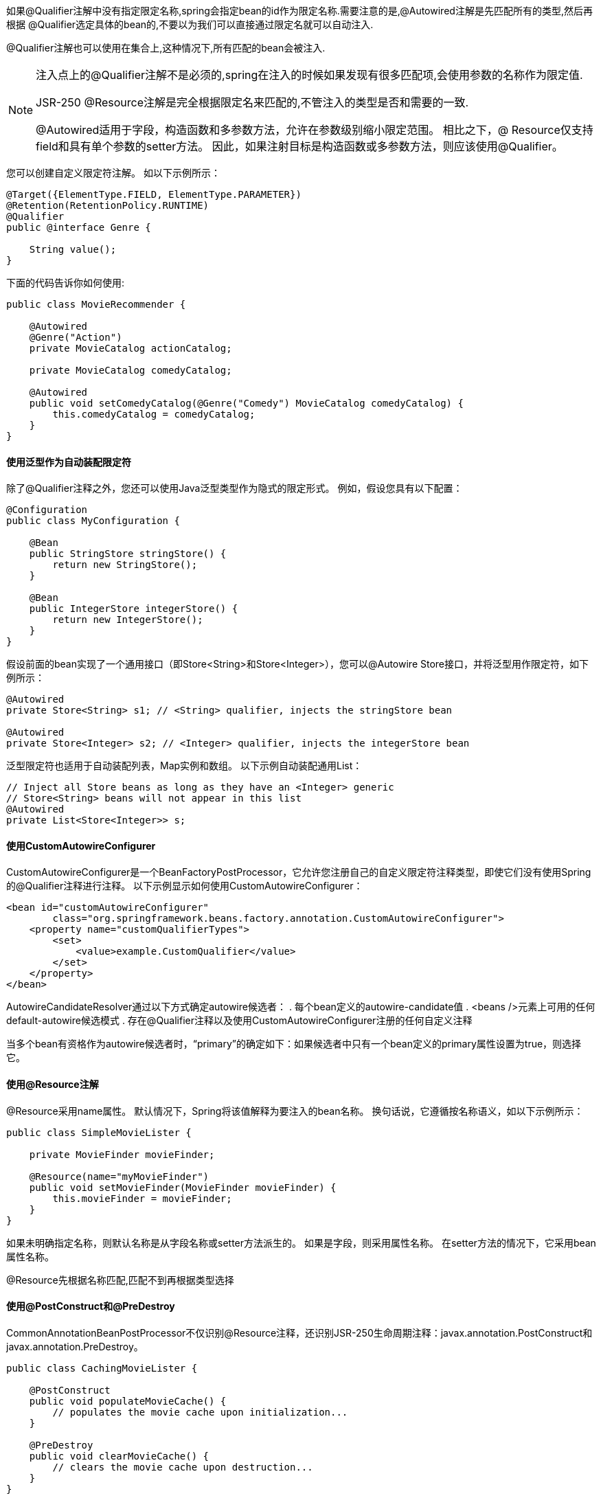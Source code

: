 如果@Qualifier注解中没有指定限定名称,spring会指定bean的id作为限定名称.需要注意的是,@Autowired注解是先匹配所有的类型,然后再根据
@Qualifier选定具体的bean的,不要以为我们可以直接通过限定名就可以自动注入.

@Qualifier注解也可以使用在集合上,这种情况下,所有匹配的bean会被注入.

[NOTE]
====
注入点上的@Qualifier注解不是必须的,spring在注入的时候如果发现有很多匹配项,会使用参数的名称作为限定值.

JSR-250 @Resource注解是完全根据限定名来匹配的,不管注入的类型是否和需要的一致.

@Autowired适用于字段，构造函数和多参数方法，允许在参数级别缩小限定范围。 相比之下，@ Resource仅支持field和具有单个参数的setter方法。 因此，如果注射目标是构造函数或多参数方法，则应该使用@Qualifier。
====

您可以创建自定义限定符注解。 如以下示例所示：
[source,java]
----
@Target({ElementType.FIELD, ElementType.PARAMETER})
@Retention(RetentionPolicy.RUNTIME)
@Qualifier
public @interface Genre {

    String value();
}
----

下面的代码告诉你如何使用:
[source,java]
----
public class MovieRecommender {

    @Autowired
    @Genre("Action")
    private MovieCatalog actionCatalog;

    private MovieCatalog comedyCatalog;

    @Autowired
    public void setComedyCatalog(@Genre("Comedy") MovieCatalog comedyCatalog) {
        this.comedyCatalog = comedyCatalog;
    }
}
----

==== 使用泛型作为自动装配限定符
除了@Qualifier注释之外，您还可以使用Java泛型类型作为隐式的限定形式。 例如，假设您具有以下配置：
[source,java]
----
@Configuration
public class MyConfiguration {

    @Bean
    public StringStore stringStore() {
        return new StringStore();
    }

    @Bean
    public IntegerStore integerStore() {
        return new IntegerStore();
    }
}
----

假设前面的bean实现了一个通用接口（即Store<String>和Store<Integer>），您可以@Autowire Store接口，并将泛型用作限定符，如下例所示：
[source,java]
----
@Autowired
private Store<String> s1; // <String> qualifier, injects the stringStore bean

@Autowired
private Store<Integer> s2; // <Integer> qualifier, injects the integerStore bean
----

泛型限定符也适用于自动装配列表，Map实例和数组。 以下示例自动装配通用List：
[source,java]
----
// Inject all Store beans as long as they have an <Integer> generic
// Store<String> beans will not appear in this list
@Autowired
private List<Store<Integer>> s;
----

==== 使用CustomAutowireConfigurer

CustomAutowireConfigurer是一个BeanFactoryPostProcessor，它允许您注册自己的自定义限定符注释类型，即使它们没有使用Spring的@Qualifier注释进行注释。 以下示例显示如何使用CustomAutowireConfigurer：
[source,java]
----
<bean id="customAutowireConfigurer"
        class="org.springframework.beans.factory.annotation.CustomAutowireConfigurer">
    <property name="customQualifierTypes">
        <set>
            <value>example.CustomQualifier</value>
        </set>
    </property>
</bean>
----
AutowireCandidateResolver通过以下方式确定autowire候选者：
. 每个bean定义的autowire-candidate值
. <beans />元素上可用的任何default-autowire候选模式
. 存在@Qualifier注释以及使用CustomAutowireConfigurer注册的任何自定义注释

当多个bean有资格作为autowire候选者时，“primary”的确定如下：如果候选者中只有一个bean定义的primary属性设置为true，则选择它。

==== 使用@Resource注解

@Resource采用name属性。 默认情况下，Spring将该值解释为要注入的bean名称。 换句话说，它遵循按名称语义，如以下示例所示：
[source,java]
----
public class SimpleMovieLister {

    private MovieFinder movieFinder;

    @Resource(name="myMovieFinder")
    public void setMovieFinder(MovieFinder movieFinder) {
        this.movieFinder = movieFinder;
    }
}
----
如果未明确指定名称，则默认名称是从字段名称或setter方法派生的。 如果是字段，则采用属性名称。 在setter方法的情况下，它采用bean属性名称。

@Resource先根据名称匹配,匹配不到再根据类型选择

==== 使用@PostConstruct和@PreDestroy

CommonAnnotationBeanPostProcessor不仅识别@Resource注释，还识别JSR-250生命周期注释：javax.annotation.PostConstruct和javax.annotation.PreDestroy。
[source,java]
----
public class CachingMovieLister {

    @PostConstruct
    public void populateMovieCache() {
        // populates the movie cache upon initialization...
    }

    @PreDestroy
    public void clearMovieCache() {
        // clears the movie cache upon destruction...
    }
}
----

NOTE: 与@Resource一样，@ PostConstruct和@PreDestroy注释类型是JDK 6到8的标准Java库的一部分。但是，整个javax.annotation包再JDK 9中的核心Java模块分离，最终在JDK 11中删除 如果需要，现在需要通过Maven Central获取javax.annotation-api工件，只需像任何其他库一样添加到应用程序的类路径中。


=== 类路径扫描和组件管理

==== @Component

@Component 是任何Spring管理组件的通用构造型。 @Repository ， @Service 和 @Controller 是 @Component的特例化,作用是一样的,之所以这么做,是为了更好的区分组件.


==== 使用元注解和注解组合

Spring提供的许多注解都可以在您自己的代码中用作元注解。 元注解是可以应用于另一个注解的注解。 例如，前面提到的@Service注解是使用@Component进行元注解的，如下例所示：
[source,java]
----
@Target(ElementType.TYPE)
@Retention(RetentionPolicy.RUNTIME)
@Documented
@Component
public @interface Service {

    // ....
}
----

您还可以创建“组合注释”。 例如，Spring MVC的@RestController注释由@Controller和@ResponseBody组成。

此外，组合注解可以选择从元注解重新声明属性以允许自定义。 当您只想公开元注解属性的子集时，这可能特别有用。 例如，Spring的@SessionScope注释将范围名称硬编码到session，但仍允许自定义proxyMode。 以下清单显示了SessionScope批注的定义：
[source,java]
----
@Target({ElementType.TYPE, ElementType.METHOD})
@Retention(RetentionPolicy.RUNTIME)
@Documented
@Scope(WebApplicationContext.SCOPE_SESSION)
public @interface SessionScope {

    /**
     * Alias for {@link Scope#proxyMode}.
     * <p>Defaults to {@link ScopedProxyMode#TARGET_CLASS}.
     */
    @AliasFor(annotation = Scope.class)
    ScopedProxyMode proxyMode() default ScopedProxyMode.TARGET_CLASS;

}
----

==== 自动检测类并注册成Bean

spring可以自动检测被这些注解批注的类,并注册成容器管理的bean,例如:
[source,java]
----
@Service
public class SimpleMovieLister {

    private MovieFinder movieFinder;

    @Autowired
    public SimpleMovieLister(MovieFinder movieFinder) {
        this.movieFinder = movieFinder;
    }
}
----

[source,java]
----
@Repository
public class JpaMovieFinder implements MovieFinder {
    // implementation elided for clarity
}
----

要自动检测这些类并注册相应的bean，需要将@ComponentScan添加到@Configuration类，其中basePackages属性指定两个类(上述)的公共父包。 （或者是父包的逗号或分号或空格分隔列表。）
[source,java]
----
@Configuration
@ComponentScan(basePackages = "org.example")
public class AppConfig  {
    ...
}
----

此外，使用component-scan元素时，将隐式包含AutowiredAnnotationBeanPostProcessor和CommonAnnotationBeanPostProcessor。

==== 使用过滤器自定义扫描

默认情况下，使用@Component，@ Repository，@ Service，@ Controller注释的类或者基于上面的注解扩展的注解会被扫描然后注册成备案。 但是，您可以通过应用自定义筛选器来修改和扩展此行为。@ComponentScan注释的includeFilters或excludeFilters参数来包含和排除. 每个filter元素都需要type和expression属性。 下表介绍了筛选选项：

|===
|类型|示例表达式|描述

|annotation (default)|org.example.SomeAnnotation|出现在目标类上的注解
|assignable|org.example.SomeClass|
|aspectj|org.example..*Service+|
|regex|org\.example\.Default.*|
|custom|org.example.MyTypeFilter|

|===

[source,java]
----
@Configuration
@ComponentScan(basePackages = "org.example",
        includeFilters = @Filter(type = FilterType.REGEX, pattern = ".*Stub.*Repository"),
        excludeFilters = @Filter(Repository.class))
public class AppConfig {
    ...
}
----

==== 在组件中定义Bean元数据

Spring组件还可以向容器提供bean定义元数据。 您可以使用@Bean注释来执行此操作。 以下示例显示了如何执行此操作：
[source,java]
----
@Component
public class FactoryMethodComponent {

    @Bean
    @Qualifier("public")
    public TestBean publicInstance() {
        return new TestBean("publicInstance");
    }

    public void doWork() {
        // Component method implementation omitted
    }
}
----

[source,java]
----
@Component
public class FactoryMethodComponent {

    private static int i;

    @Bean
    @Qualifier("public")
    public TestBean publicInstance() {
        return new TestBean("publicInstance");
    }

    // use of a custom qualifier and autowiring of method parameters
    @Bean
    protected TestBean protectedInstance(
            @Qualifier("public") TestBean spouse,
            @Value("#{privateInstance.age}") String country) {
        TestBean tb = new TestBean("protectedInstance", 1);
        tb.setSpouse(spouse);
        tb.setCountry(country);
        return tb;
    }

    @Bean
    private TestBean privateInstance() {
        return new TestBean("privateInstance", i++);
    }

    @Bean
    @RequestScope
    public TestBean requestScopedInstance() {
        return new TestBean("requestScopedInstance", 3);
    }
}
----

==== 被扫描到的备案的命名规范

当组件被扫描到后,注册到bean容器中的名称有BeanNameGenerator 策略提供支持,默认情况下,@Component, @Repository, @Service和 @Controller注解都受此规范约束.我们通过列子来做说明:
[source,java]
----
@Repository
public class MovieFinderImpl implements MovieFinder {
    // ...
}
----
生成的bean名称是类名名称,但是首字母小写,例如上面的类生成的bean名称是movieFinderImpl

我们可以在注解上自定义该名称,例如:
[source,java]
----
@Service("myMovieLister")
public class SimpleMovieLister {
    // ...
}
----

[NOTE]
====
如果您不想依赖默认的bean命名策略，则可以提供自定义bean命名策略。 首先，实现BeanNameGenerator接口，并确保包含默认的无参数构造函数。 然后，在配置扫描程序时提供完全限定的类名，如以下示例注释和bean定义所示：

[source,java]
----
@Configuration
@ComponentScan(basePackages = "org.example", nameGenerator = MyNameGenerator.class)
public class AppConfig {
    ...
}
----
====

需要注意的是,如果两个类的名称相同,spring容器在注入的时候就会出错,你可以通过注解分别给两个类指定不同的bean名称来避免

==== 给自动扫描的注解指定scope

与Spring管理的组件一样，自动检测组件的默认和最常见的范围是 `singleton`。 但是，有时您需要一个可由@Scope注解指定的不同范围。 您可以在注释中提供范围的名称，如以下示例所示：
[source,java]
----
@Scope("prototype")
@Repository
public class MovieFinderImpl implements MovieFinder {
    // ...
}
----

[NOTE]
====
要为范围解析提供自定义策略而不是依赖基于注释的方法，可以实现ScopeMetadataResolver接口。 请确保包含默认的无参数构造函数。 然后，您可以在配置扫描程序时提供完全限定的类名，因为以下注释和bean定义示例显示：
[source,java]
----
@Configuration
@ComponentScan(basePackages = "org.example", scopeResolver = MyScopeResolver.class)
public class AppConfig {
    ...
}
----
====

使用某些非单例作用域时，可能需要为作用域对象生成代理。 component-scan元素上提供了scoped-proxy属性。 三个可能的值是：no，interfaces和targetClass。 例如，以下配置是标准的JDK动态代理：
[source,java]
----
@Configuration
@ComponentScan(basePackages = "org.example", scopedProxy = ScopedProxyMode.INTERFACES)
public class AppConfig {
    ...
}
----

====  给自动扫描的bean提供Qualifier

[source,java]
----
@Component
@Qualifier("Action")
public class ActionMovieCatalog implements MovieCatalog {
    // ...
}
@Component
@Genre("Action")
public class ActionMovieCatalog implements MovieCatalog {
    // ...
}
@Component
@Offline
public class CachingMovieCatalog implements MovieCatalog {
    // ...
}
----

==== 生产候选组价的索引

虽然类路径扫描速度非常快，但可以通过在编译时创建候选的静态列表来提高大型应用程序的启动性能。 在此模式下，所有作为组件扫描目标的模块都必须使用此机制。

使用该特性,需要添加依赖:

.maven
[source,xml]
----
<dependencies>
    <dependency>
        <groupId>org.springframework</groupId>
        <artifactId>spring-context-indexer</artifactId>
        <version>5.1.9.RELEASE</version>
        <optional>true</optional>
    </dependency>
</dependencies>
----

.gradle
[source,shell]
----
dependencies {
    annotationProcessor "org.springframework:spring-context-indexer:5.1.9.RELEASE"
}
----


该过程生成的索引文件,包含在jar文件中的META-INF/spring.components文件。

NOTE:在类路径上找到META-INF/spring.components时，将自动启用索引。 如果索引部分可用于某些库（或用例）但无法为整个应用程序构建，则可以通过将spring.index.ignore设置true,回退到常规类路径.

=== 使用JSR 330标准注解

要使用这些注解,需要先引入jar包:
[source,java]
----
<dependency>
    <groupId>javax.inject</groupId>
    <artifactId>javax.inject</artifactId>
    <version>1</version>
</dependency>
----

==== 使用@Inject和@Named进行依赖注入

除了使用@Autowired,你还可以使用@javax.inject.Inject进行依赖注入,例如:
[source,java]
----
import javax.inject.Inject;

public class SimpleMovieLister {

    private MovieFinder movieFinder;

    @Inject
    public void setMovieFinder(MovieFinder movieFinder) {
        this.movieFinder = movieFinder;
    }

    public void listMovies() {
        this.movieFinder.findMovies(...);
        ...
    }
}
----

你可以使用@Inject在字段级别,方法级别,构造参数级别.此外，您可以将注入点声明为Provider，允许按需访问较短范围的bean或通过Provider.get（）调用对其他bean的延迟访问。 以下示例提供了上述示例的变体：
[source,java]
----
import javax.inject.Inject;
import javax.inject.Provider;

public class SimpleMovieLister {

    private Provider<MovieFinder> movieFinder;

    @Inject
    public void setMovieFinder(Provider<MovieFinder> movieFinder) {
        this.movieFinder = movieFinder;
    }

    public void listMovies() {
        this.movieFinder.get().findMovies(...);
        ...
    }
}
----

如果你想为注入的依赖指定限定名称,你应该使用@Name注解,例如:
[source,java]
----
import javax.inject.Inject;
import javax.inject.Named;

public class SimpleMovieLister {

    private MovieFinder movieFinder;

    @Inject
    public void setMovieFinder(@Named("main") MovieFinder movieFinder) {
        this.movieFinder = movieFinder;
    }

    // ...
}
----

与@Autowired一样，@ Inject也可以与java.util.Optional或@Nullable一起使用。 这在这里更适用，因为@Inject没有必需的属性。 以下一对示例显示了如何使用@Inject和@Nullable：
[source,java]
----
public class SimpleMovieLister {

    @Inject
    public void setMovieFinder(Optional<MovieFinder> movieFinder) {
        ...
    }
}
----

[source,java]
----
public class SimpleMovieLister {

    @Inject
    public void setMovieFinder(@Nullable MovieFinder movieFinder) {
        ...
    }
}
----

==== @Named and @ManagedBean:等价于@Component注解
[source,java]
----
import javax.inject.Inject;
import javax.inject.Named;

@Named("movieListener")  // @ManagedBean("movieListener") could be used as well
public class SimpleMovieLister {

    private MovieFinder movieFinder;

    @Inject
    public void setMovieFinder(MovieFinder movieFinder) {
        this.movieFinder = movieFinder;
    }

    // ...
}
----

在不指定组件名称的情况下使用@Component是很常见的。 @Named可以以类似的方式使用，如下例所示：
[source,java]
----
import javax.inject.Inject;
import javax.inject.Named;

@Named
public class SimpleMovieLister {

    private MovieFinder movieFinder;

    @Inject
    public void setMovieFinder(MovieFinder movieFinder) {
        this.movieFinder = movieFinder;
    }

    // ...
}
----

使用@Named或@ManagedBean时，可以使用与使用Spring注释时完全相同的方式使用组件扫描，如以下示例所示：
[source,java]
----
@Configuration
@ComponentScan(basePackages = "org.example")
public class AppConfig  {
    ...
}
----

==== JSR-330注解的局限性

|===
|spring注解|jdk注解|局限

|@Autowired|@Inject|@Inject注解没有required属性,可以通过使用java8的Optional代替
|@Component|@Named / @ManagedBean|不能用于注解组合
|@Scope("singleton")|@Singleton|JSR303默认的scope是prototype,为了与spring保持一致,spring应用中默认是单例
|@Qualifier|@Qualifier / @Named|javax.inject.Qualifier只是构建自定义限定符的元注释。 具体字符串限定符（如Spring的带有值的@Qualifier）可以通过javax.inject.Named关联。
|@Value|-|
|@Required|-|
|@Lazy|-|
|ObjectFactory|Provider|javax.inject.Provider是Spring的ObjectFactory的直接替代品，只有更短的get（）方法名称。 它也可以与Spring的@Autowired结合使用，也可以与非注释的构造函数和setter方法结合使用。

|===

=== 基于java代码的容器配置

==== @Bean和@Configuration

@Bean注解的方法主要用来构建spring容器管理的bean,可以在该方法内配置化bean.被bean注释的方法所在的类可以被@Component注解,但是一般是被@Configuration注解.

@Configuration注解来用来表明该类是配置类,此外，@Configuration类允许通过调用同一个类中的其他@Bean方法来定义bean间依赖关系。下面是一个简单的例子:
[source,java]
----
@Configuration
public class AppConfig {

    @Bean
    public MyService myService() {
        return new MyServiceImpl();
    }
}
----

.Full @Configuration vs “lite” @Bean mode?
****
如果@Bean注解的方法所在类没有被@Configuration注解,被称为 `lite模式`, 例如声明在@Component注解的类.这种模式下,不能使用@Bean注解的方法作为依赖

在常见的场景中，@Bean方法将在@Configuration类中声明，确保始终使用“full”模式，并因此将交叉方法引用重定向到容器的生命周期管理。 这可以防止通过常规Java调用意外地调用相同的@Bean方法，这有助于减少在“lite”模式下操作时难以跟踪的细微错误。
****

==== 使用AnnotationConfigApplicationContext实例化容器

这个多功能的ApplicationContext实现不仅能够接受@Configuration类作为输入，还能接受使用JSR-330元数据注解和@Component注解的类。

当@Configuration类作为输入提供时，@ Consfiguration类本身被注册为bean定义，并且类中所有声明的@Bean方法也被注册为bean定义。

当提供@Component和JSR-330类时，它们被注册为bean定义，并且假设该类的实例需要依赖注入。


===== 简单的使用
[source,java]
----
public static void main(String[] args) {
    ApplicationContext ctx = new AnnotationConfigApplicationContext(AppConfig.class);
    MyService myService = ctx.getBean(MyService.class);
    myService.doStuff();
}
----

如前所述，AnnotationConfigApplicationContext不限于使用@Configuration类。 任何@Component或JSR-330带注释的类都可以作为输入提供给构造函数，如以下示例所示：
[source,java]
----
public static void main(String[] args) {
    ApplicationContext ctx = new AnnotationConfigApplicationContext(MyServiceImpl.class, Dependency1.class, Dependency2.class);
    MyService myService = ctx.getBean(MyService.class);
    myService.doStuff();
}
----

===== 使用register(Class<?>…​)构建容器

您可以使用no-arg构造函数实例化AnnotationConfigApplicationContext，然后使用register（）方法对其进行配置。 在以编程方式构建AnnotationConfigApplicationContext时，此方法特别有用。 以下示例显示了如何执行此操作：
[source,java]
----
public static void main(String[] args) {
    AnnotationConfigApplicationContext ctx = new AnnotationConfigApplicationContext();
    ctx.register(AppConfig.class, OtherConfig.class);
    ctx.register(AdditionalConfig.class);
    ctx.refresh();
    MyService myService = ctx.getBean(MyService.class);
    myService.doStuff();
}
----

===== 使用scan(String…​)启用组件扫描
[source,java]
----
public static void main(String[] args) {
    AnnotationConfigApplicationContext ctx = new AnnotationConfigApplicationContext();
    ctx.scan("com.acme");
    ctx.refresh();
    MyService myService = ctx.getBean(MyService.class);
}
----

===== 使用AnnotationConfigWebApplicationContext开启web支持
AnnotationConfigWebApplicationContext提供了对web的支持,配置Spring ContextLoaderListener servlet侦听器，Spring MVC DispatcherServlet等时，可以使用此实现。 以下web.xml代码段配置典型的Spring MVC Web应用程序（请注意contextClass context-param和init-param的使用）：
[source,xml]
----
<web-app>
    <!-- Configure ContextLoaderListener to use AnnotationConfigWebApplicationContext
        instead of the default XmlWebApplicationContext -->
    <context-param>
        <param-name>contextClass</param-name>
        <param-value>
            org.springframework.web.context.support.AnnotationConfigWebApplicationContext
        </param-value>
    </context-param>

    <!-- Configuration locations must consist of one or more comma- or space-delimited
        fully-qualified @Configuration classes. Fully-qualified packages may also be
        specified for component-scanning -->
    <context-param>
        <param-name>contextConfigLocation</param-name>
        <param-value>com.acme.AppConfig</param-value>
    </context-param>

    <!-- Bootstrap the root application context as usual using ContextLoaderListener -->
    <listener>
        <listener-class>org.springframework.web.context.ContextLoaderListener</listener-class>
    </listener>

    <!-- Declare a Spring MVC DispatcherServlet as usual -->
    <servlet>
        <servlet-name>dispatcher</servlet-name>
        <servlet-class>org.springframework.web.servlet.DispatcherServlet</servlet-class>
        <!-- Configure DispatcherServlet to use AnnotationConfigWebApplicationContext
            instead of the default XmlWebApplicationContext -->
        <init-param>
            <param-name>contextClass</param-name>
            <param-value>
                org.springframework.web.context.support.AnnotationConfigWebApplicationContext
            </param-value>
        </init-param>
        <!-- Again, config locations must consist of one or more comma- or space-delimited
            and fully-qualified @Configuration classes -->
        <init-param>
            <param-name>contextConfigLocation</param-name>
            <param-value>com.acme.web.MvcConfig</param-value>
        </init-param>
    </servlet>

    <!-- map all requests for /app/* to the dispatcher servlet -->
    <servlet-mapping>
        <servlet-name>dispatcher</servlet-name>
        <url-pattern>/app/*</url-pattern>
    </servlet-mapping>
</web-app>
----

==== 使用@Bean注解

===== 声明bean

要声明bean，可以使用@Bean批注对方法进行批注。 方法的返回值是注册bean的类型。 默认情况下，bean名称与方法名称相同。 以下示例显示了@Bean方法声明：
[source,java]
----
@Configuration
public class AppConfig {

    @Bean
    public TransferServiceImpl transferService() {
        return new TransferServiceImpl();
    }
}
----

===== bean依赖

@ Bean-annotated方法可以有任意数量的参数来描述构建该bean所需的依赖项。 例如，如果我们的TransferService需要AccountRepository，我们可以使用方法参数来实现该依赖关系，如以下示例所示：
[source,java]
----
@Configuration
public class AppConfig {

    @Bean
    public TransferService transferService(AccountRepository accountRepository) {
        return new TransferServiceImpl(accountRepository);
    }
}
----


===== 生命周期回调

[source,java]
----
public class BeanOne {

    public void init() {
        // initialization logic
    }
}

public class BeanTwo {

    public void cleanup() {
        // destruction logic
    }
}

@Configuration
public class AppConfig {

    @Bean(initMethod = "init")
    public BeanOne beanOne() {
        return new BeanOne();
    }

    @Bean(destroyMethod = "cleanup")
    public BeanTwo beanTwo() {
        return new BeanTwo();
    }
}

----

对于前面注释中上面示例中的BeanOne，在构造期间直接调用init（）方法同样有效，如下例所示：
[source,java]
----
@Configuration
public class AppConfig {

    @Bean
    public BeanOne beanOne() {
        BeanOne beanOne = new BeanOne();
        beanOne.init();
        return beanOne;
    }

    // ...
}
----

===== 指定bean的scope

默认范围是单例，但您可以使用@Scope批注覆盖它，如以下示例所示：
[source,java]
----
@Configuration
public class MyConfiguration {

    @Bean
    @Scope("prototype")
    public Encryptor encryptor() {
        // ...
    }
}
----

使用@Scope上的proxyMode属性可以设置代理模式。 默认值为无代理（ScopedProxyMode.NO），但您可以指定ScopedProxyMode.TARGET_CLASS或ScopedProxyMode.INTERFACES。

===== 自定义bean的名称

默认情况下，配置类使用@Bean方法的名称作为结果bean的名称。 但是，可以使用name属性覆盖此功能，如以下示例所示：
[source,java]
----
@Configuration
public class AppConfig {

    @Bean(name = "myThing")
    public Thing thing() {
        return new Thing();
    }
}
----

===== bean别名
正如Naming Beans中所讨论的，有时需要为单个bean提供多个名称，也称为bean别名。 @Bean批注的name属性为此接受String数组。 以下示例显示如何为bean设置多个别名：
[source,java]
----
@Configuration
public class AppConfig {

    @Bean({"dataSource", "subsystemA-dataSource", "subsystemB-dataSource"})
    public DataSource dataSource() {
        // instantiate, configure and return DataSource bean...
    }
}
----

===== Bean 描述
有时，提供更详细的bean文本描述会很有帮助。 当bean（可能通过JMX）进行监视时，这可能特别有用。
[source,java]
----
@Configuration
public class AppConfig {

    @Bean
    @Description("Provides a basic example of a bean")
    public Thing thing() {
        return new Thing();
    }
}
----

==== 使用@Configuration注解

===== bean依赖
当bean彼此依赖时，表达该依赖关系就像让一个bean方法调用另一个bean一样简单，如下例所示：
[source,java]
----
@Configuration
public class AppConfig {

    @Bean
    public BeanOne beanOne() {
        return new BeanOne(beanTwo());
    }

    @Bean
    public BeanTwo beanTwo() {
        return new BeanTwo();
    }
}
----

===== Lookup Method Injection

Lookup Method Injection是一项很少使用的高级功能,一般用于一个单例bean依赖多例bean.我们来看使用示例:
[source,java]
----
public abstract class CommandManager {
    public Object process(Object commandState) {
        // grab a new instance of the appropriate Command interface
        Command command = createCommand();
        // set the state on the (hopefully brand new) Command instance
        command.setState(commandState);
        return command.execute();
    }

    // okay... but where is the implementation of this method?
    protected abstract Command createCommand();
}
----

通过使用Java配置，您可以创建CommandManager的子类，其中抽象的createCommand（）方法被覆盖，以便查找新的（原型）命令对象。 以下示例显示了如何执行此操作：
[source,java]
----
@Bean
@Scope("prototype")
public AsyncCommand asyncCommand() {
    AsyncCommand command = new AsyncCommand();
    // inject dependencies here as required
    return command;
}

@Bean
public CommandManager commandManager() {
    // return new anonymous implementation of CommandManager with createCommand()
    // overridden to return a new prototype Command object
    return new CommandManager() {
        protected Command createCommand() {
            return asyncCommand();
        }
    }
}
----

===== 有关基于Java的配置如何在内部工作的更多信息
[source,java]
----
@Configuration
public class AppConfig {

    @Bean
    public ClientService clientService1() {
        ClientServiceImpl clientService = new ClientServiceImpl();
        clientService.setClientDao(clientDao());
        return clientService;
    }

    @Bean
    public ClientService clientService2() {
        ClientServiceImpl clientService = new ClientServiceImpl();
        clientService.setClientDao(clientDao());
        return clientService;
    }

    @Bean
    public ClientDao clientDao() {<1>
        return new ClientDaoImpl();
    }
}
----

<1> 只会被调用一次

==== 配置的组合使用

===== 使用@Import注解

就像在Spring XML文件中使用<import />元素来帮助模块化配置一样，@ Immort注释允许从另一个配置类加载@Bean定义，如下例所示：
[source,java]
----
@Configuration
public class ConfigA {

    @Bean
    public A a() {
        return new A();
    }
}

@Configuration
@Import(ConfigA.class)
public class ConfigB {

    @Bean
    public B b() {
        return new B();
    }
}
----
现在，在实例化上下文时，不需要同时指定ConfigA.class和ConfigB.class，只需要显式提供ConfigB，如下例所示：
[source,java]
----
public static void main(String[] args) {
    ApplicationContext ctx = new AnnotationConfigApplicationContext(ConfigB.class);

    // now both beans A and B will be available...
    A a = ctx.getBean(A.class);
    B b = ctx.getBean(B.class);
}
----

NOTE: 从Spring Framework 4.2开始，@ Immort还支持引用常规组件类，类似于AnnotationConfigApplicationContext.register方法。 如果要避免组件扫描，这一点特别有用，可以使用一些配置类作为明确定义所有组件的入口点。

前面的例子有效，但很简单。 在大多数实际情况中，bean跨配置类彼此依赖。 使用XML时，这不是问题，因为不涉及编译器，您可以声明ref =“someBean”。 使用@Configuration类时，Java编译器会对配置模型施加约束，因为对其他bean的引用必须是有效的Java语法。

幸运的是，解决这个问题很简单。 正如我们已经讨论过的，@ Bean方法可以有任意数量的参数来描述bean的依赖关系。 考虑以下更多真实场景，其中包含几个@Configuration类，每个类都依赖于在其他类中声明的bean：
[source,java]
----
@Configuration
public class ServiceConfig {

    @Bean
    public TransferService transferService(AccountRepository accountRepository) {
        return new TransferServiceImpl(accountRepository);
    }
}

@Configuration
public class RepositoryConfig {

    @Bean
    public AccountRepository accountRepository(DataSource dataSource) {
        return new JdbcAccountRepository(dataSource);
    }
}

@Configuration
@Import({ServiceConfig.class, RepositoryConfig.class})
public class SystemTestConfig {

    @Bean
    public DataSource dataSource() {
        // return new DataSource
    }
}

public static void main(String[] args) {
    ApplicationContext ctx = new AnnotationConfigApplicationContext(SystemTestConfig.class);
    // everything wires up across configuration classes...
    TransferService transferService = ctx.getBean(TransferService.class);
    transferService.transfer(100.00, "A123", "C456");
}
----

还有另一种方法可以达到相同的效果。 请记住，@ Configuration类最终只是容器中的另一个bean：这意味着它们可以利用@Autowired和@Value注入以及与任何其他bean相同的其他功能。如下面的例子:
[source,java]
----
@Configuration
public class ServiceConfig {

    @Autowired
    private AccountRepository accountRepository;

    @Bean
    public TransferService transferService() {
        return new TransferServiceImpl(accountRepository);
    }
}

@Configuration
public class RepositoryConfig {

    private final DataSource dataSource;

    @Autowired
    public RepositoryConfig(DataSource dataSource) {
        this.dataSource = dataSource;
    }

    @Bean
    public AccountRepository accountRepository() {
        return new JdbcAccountRepository(dataSource);
    }
}

@Configuration
@Import({ServiceConfig.class, RepositoryConfig.class})
public class SystemTestConfig {

    @Bean
    public DataSource dataSource() {
        // return new DataSource
    }
}

public static void main(String[] args) {
    ApplicationContext ctx = new AnnotationConfigApplicationContext(SystemTestConfig.class);
    // everything wires up across configuration classes...
    TransferService transferService = ctx.getBean(TransferService.class);
    transferService.transfer(100.00, "A123", "C456");
}
----

在前面的场景中，使用@Autowired可以很好地工作并提供所需的模块化，但确定声明自动装配的bean定义的确切位置仍然有些模棱两可。 例如，作为一名查看ServiceConfig的开发人员，您如何确切地知道@Autowired AccountRepository bean的声明位置？
[source,java]
----
@Configuration
public class ServiceConfig {

    @Autowired
    private RepositoryConfig repositoryConfig;

    @Bean
    public TransferService transferService() {
        // navigate 'through' the config class to the @Bean method!
        return new TransferServiceImpl(repositoryConfig.accountRepository());
    }
}
----

在前面的情况中，定义AccountRepository是完全明确的。 但是，ServiceConfig现在与RepositoryConfig紧密耦合。 通过使用基于接口的或基于类的抽象@Configuration类，可以在某种程度上减轻这种紧密耦合。 请考虑以下示例：
[source,java]
----
@Configuration
public class ServiceConfig {

    @Autowired
    private RepositoryConfig repositoryConfig;

    @Bean
    public TransferService transferService() {
        return new TransferServiceImpl(repositoryConfig.accountRepository());
    }
}

@Configuration
public interface RepositoryConfig {

    @Bean
    AccountRepository accountRepository();
}

@Configuration
public class DefaultRepositoryConfig implements RepositoryConfig {

    @Bean
    public AccountRepository accountRepository() {
        return new JdbcAccountRepository(...);
    }
}

@Configuration
@Import({ServiceConfig.class, DefaultRepositoryConfig.class})  // import the concrete config!
public class SystemTestConfig {

    @Bean
    public DataSource dataSource() {
        // return DataSource
    }

}

public static void main(String[] args) {
    ApplicationContext ctx = new AnnotationConfigApplicationContext(SystemTestConfig.class);
    TransferService transferService = ctx.getBean(TransferService.class);
    transferService.transfer(100.00, "A123", "C456");
}
----

===== 有条件地包含@Configuration类或@Bean方法

有的时候，有条件地启用或禁用完整的@Configuration类甚至单个@Bean方法通常很有用。 一个常见的例子是，使用@Profile注释来激活bean。

@Profile注释实际上是通过使用更灵活的注释@Conditional实现的。 @Conditional注释表示在注册@Bean之前应该参考特定org.springframework.context.annotation.Condition的实现。

Condition接口的实现提供了一个返回true或false的matches（...）方法。 例如，以下列表显示了用于@Profile的实际Condition实现：
[source,java]
----
@Override
public boolean matches(ConditionContext context, AnnotatedTypeMetadata metadata) {
    if (context.getEnvironment() != null) {
        // Read the @Profile annotation attributes
        MultiValueMap<String, Object> attrs = metadata.getAllAnnotationAttributes(Profile.class.getName());
        if (attrs != null) {
            for (Object value : attrs.get("value")) {
                if (context.getEnvironment().acceptsProfiles(((String[]) value))) {
                    return true;
                }
            }
            return false;
        }
    }
    return true;
}
----

===== 配置方式混合使用

====== xml为主,兼用@Configuration 配置的类

**将@Configuration类声明为普通的Spring <bean />元素**

请记住，@ Configuration类最终是容器中的bean定义。 在本系列示例中，我们创建一个名为AppConfig的@Configuration类，并将其作为<bean />定义包含在system-test-config.xml中。 由于<context：annotation-config />已打开，容器会识别@Configuration批注并正确处理AppConfig中声明的@Bean方法。
[source,java]
----
@Configuration
public class AppConfig {

    @Autowired
    private DataSource dataSource;

    @Bean
    public AccountRepository accountRepository() {
        return new JdbcAccountRepository(dataSource);
    }

    @Bean
    public TransferService transferService() {
        return new TransferService(accountRepository());
    }
}
----

[source,xml]
----
<beans>
    <!-- enable processing of annotations such as @Autowired and @Configuration -->
    <context:annotation-config/>
    <context:property-placeholder location="classpath:/com/acme/jdbc.properties"/>

    <bean class="com.acme.AppConfig"/>

    <bean class="org.springframework.jdbc.datasource.DriverManagerDataSource">
        <property name="url" value="${jdbc.url}"/>
        <property name="username" value="${jdbc.username}"/>
        <property name="password" value="${jdbc.password}"/>
    </bean>
</beans>
----

[source,java]
----
public static void main(String[] args) {
    ApplicationContext ctx = new ClassPathXmlApplicationContext("classpath:/com/acme/system-test-config.xml");
    TransferService transferService = ctx.getBean(TransferService.class);
    // ...
}
----

**使用<context：component-scan />来获取@Configuration类**

因为@Configuration是使用@Component进行元注释的，所以@Configuration-annotated类自动成为组件扫描的候选者。 使用与前一个示例中描述的相同的方案，我们可以重新定义system-test-config.xml以利用组件扫描。 请注意，在这种情况下，我们不需要显式声明<context：annotation-config />，因为<context：component-scan />启用相同的功能。
[source,xml]
----
<beans>
    <!-- picks up and registers AppConfig as a bean definition -->
    <context:component-scan base-package="com.acme"/>
    <context:property-placeholder location="classpath:/com/acme/jdbc.properties"/>

    <bean class="org.springframework.jdbc.datasource.DriverManagerDataSource">
        <property name="url" value="${jdbc.url}"/>
        <property name="username" value="${jdbc.username}"/>
        <property name="password" value="${jdbc.password}"/>
    </bean>
</beans>
----

===== @Configuration为主,兼用XML

[source,java]
----
@Configuration
@ImportResource("classpath:/com/acme/properties-config.xml")
public class AppConfig {

    @Value("${jdbc.url}")
    private String url;

    @Value("${jdbc.username}")
    private String username;

    @Value("${jdbc.password}")
    private String password;

    @Bean
    public DataSource dataSource() {
        return new DriverManagerDataSource(url, username, password);
    }
}
----

.properties-config.xml
[source,xml]
----
<beans>
    <context:property-placeholder location="classpath:/com/acme/jdbc.properties"/>
</beans>
----

[source,java]
----
public static void main(String[] args) {
    ApplicationContext ctx = new AnnotationConfigApplicationContext(AppConfig.class);
    TransferService transferService = ctx.getBean(TransferService.class);
    // ...
}
----

=== 环境抽象

Environment接口是集成在容器中的抽象，它模拟了应用程序环境的两个关键方面：配置文件和属性。

==== 使用@Profile

@Profile注释允许您指示当一个或多个指定的配置文件处于活动状态时，组件符合注册条件。 使用前面的示例，我们可以重写dataSource配置，如下所示：
[source,java]
----
@Configuration
@Profile("development")
public class StandaloneDataConfig {

    @Bean
    public DataSource dataSource() {
        return new EmbeddedDatabaseBuilder()
            .setType(EmbeddedDatabaseType.HSQL)
            .addScript("classpath:com/bank/config/sql/schema.sql")
            .addScript("classpath:com/bank/config/sql/test-data.sql")
            .build();
    }
}
@Configuration
@Profile("production")
public class JndiDataConfig {

    @Bean(destroyMethod="")
    public DataSource dataSource() throws Exception {
        Context ctx = new InitialContext();
        return (DataSource) ctx.lookup("java:comp/env/jdbc/datasource");
    }
}
----

value支持表达式:

. !: A logical “not” of the profile
. &: A logical “and” of the profiles
. |: A logical “or” of the profiles

NOTE: 如果使用@Profile标记@Configuration类，则除非一个或多个指定的配置文件处于活动状态，否则将绕过与该类关联的所有@Bean方法和@Import注释。 如果使用@Profile（{“p1”，“p2”}）标记@Component或@Configuration类，则除非已激活配置文件“p1”或“p2”，否则不会注册或处理该类。 如果给定的配置文件以NOT运算符（！）作为前缀，则仅在配置文件未激活时才注册带注释的元素。 例如，给定@Profile（{“p1”，“！p2”}），如果配置文件“p1”处于活动状态或配置文件“p2”未激活，则会进行注册。

@Profile是一个元注解

[source,java]
----
@Target(ElementType.TYPE)
@Retention(RetentionPolicy.RUNTIME)
@Profile("production")
public @interface Production {
}
----

prifle也可以被声明在方法级别:
[source,java]
----
@Configuration
public class AppConfig {

    @Bean("dataSource")
    @Profile("development")
    public DataSource standaloneDataSource() {
        return new EmbeddedDatabaseBuilder()
            .setType(EmbeddedDatabaseType.HSQL)
            .addScript("classpath:com/bank/config/sql/schema.sql")
            .addScript("classpath:com/bank/config/sql/test-data.sql")
            .build();
    }

    @Bean("dataSource")
    @Profile("production")
    public DataSource jndiDataSource() throws Exception {
        Context ctx = new InitialContext();
        return (DataSource) ctx.lookup("java:comp/env/jdbc/datasource");
    }
}
----

===== 激活Profile

激活配置文件可以通过多种方式完成，但最直接的方法是以编程方式对可通过ApplicationContext提供的Environment API进行操作。 以下示例显示了如何执行此操作：
[source,java]
----
AnnotationConfigApplicationContext ctx = new AnnotationConfigApplicationContext();
ctx.getEnvironment().setActiveProfiles("development");
ctx.register(SomeConfig.class, StandaloneDataConfig.class, JndiDataConfig.class);
ctx.refresh();
----
